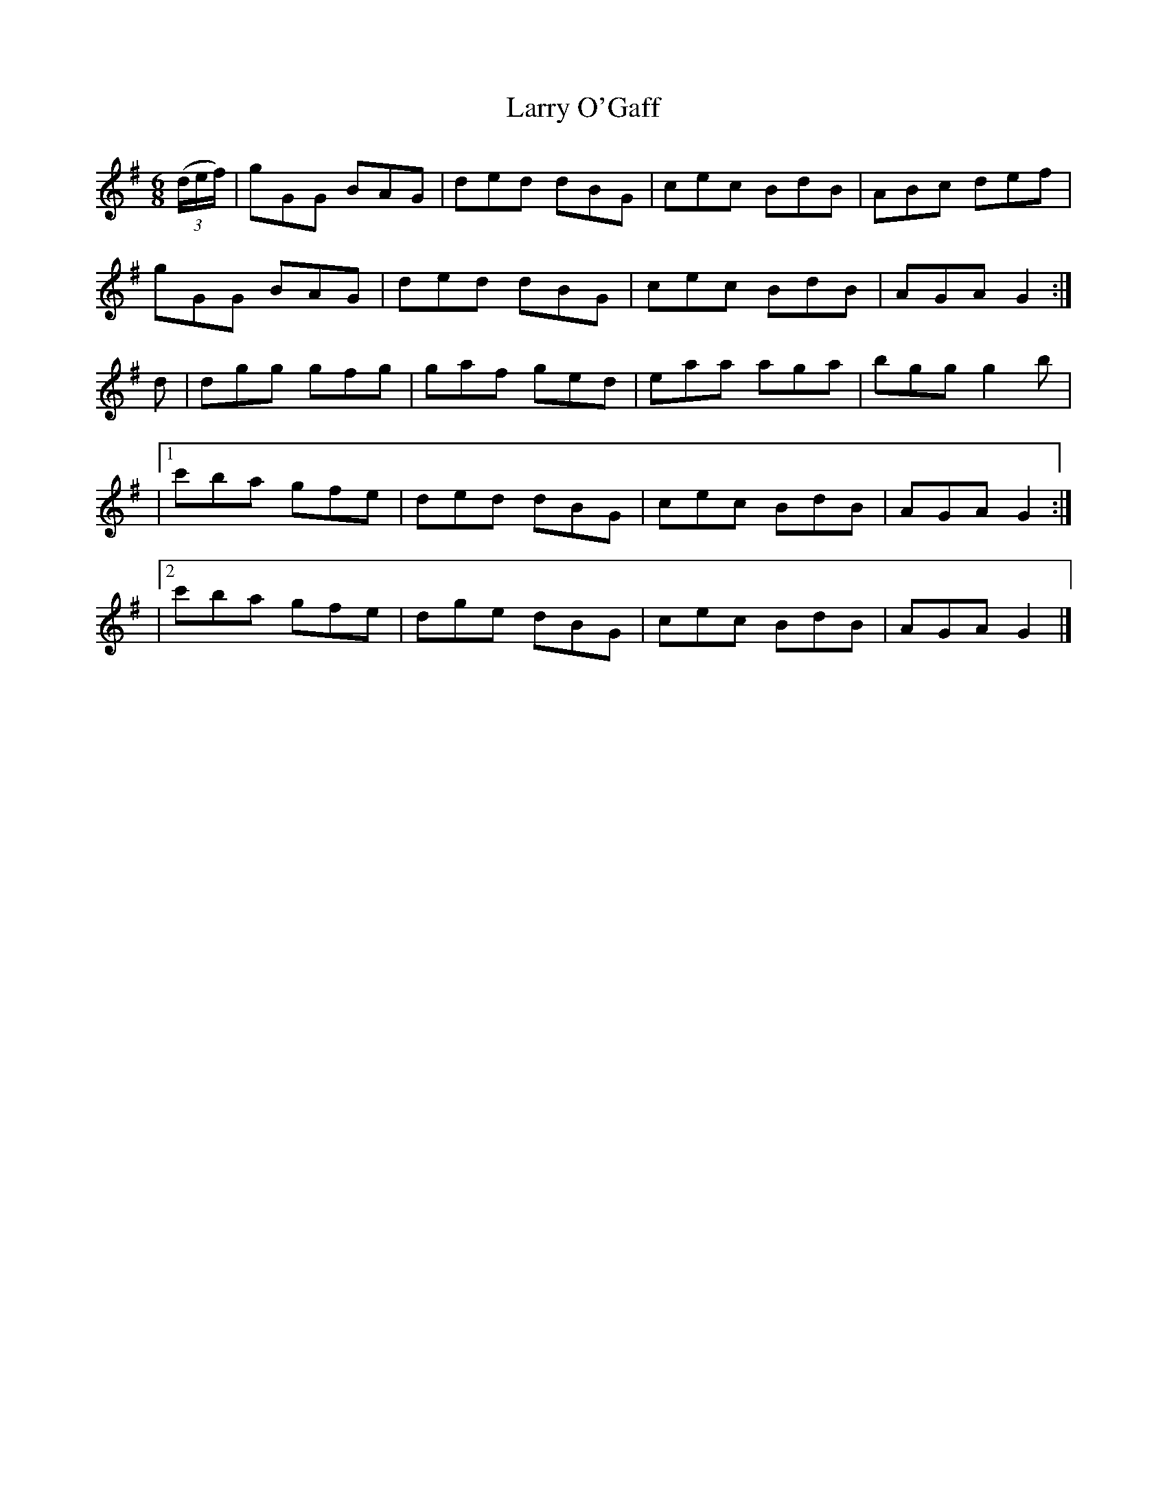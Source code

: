 X:869
T:Larry O'Gaff
N:"1st Setting"
N:"Collected by F.O'Neill"
B:O'Neill's 869
M:6/8
L:1/8
K:G
(3(d/e/f/)|gGG BAG|ded dBG|cec BdB|ABc def|
gGG BAG|ded dBG|cec BdB|AGA G2:|
d|dgg gfg|gaf ged|eaa aga|bgg g2b|
|1 c'ba gfe|ded dBG|cec BdB|AGA G2:|
|2 c'ba gfe|dge dBG|cec BdB|AGA G2|]
